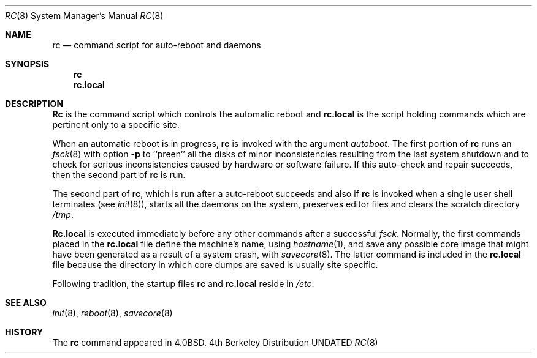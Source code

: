 .\" Copyright (c) 1980, 1991 Regents of the University of California.
.\" All rights reserved.
.\"
.\" Redistribution and use in source and binary forms, with or without
.\" modification, are permitted provided that the following conditions
.\" are met:
.\" 1. Redistributions of source code must retain the above copyright
.\"    notice, this list of conditions and the following disclaimer.
.\" 2. Redistributions in binary form must reproduce the above copyright
.\"    notice, this list of conditions and the following disclaimer in the
.\"    documentation and/or other materials provided with the distribution.
.\" 3. All advertising materials mentioning features or use of this software
.\"    must display the following acknowledgement:
.\"	This product includes software developed by the University of
.\"	California, Berkeley and its contributors.
.\" 4. Neither the name of the University nor the names of its contributors
.\"    may be used to endorse or promote products derived from this software
.\"    without specific prior written permission.
.\"
.\" THIS SOFTWARE IS PROVIDED BY THE REGENTS AND CONTRIBUTORS ``AS IS'' AND
.\" ANY EXPRESS OR IMPLIED WARRANTIES, INCLUDING, BUT NOT LIMITED TO, THE
.\" IMPLIED WARRANTIES OF MERCHANTABILITY AND FITNESS FOR A PARTICULAR PURPOSE
.\" ARE DISCLAIMED.  IN NO EVENT SHALL THE REGENTS OR CONTRIBUTORS BE LIABLE
.\" FOR ANY DIRECT, INDIRECT, INCIDENTAL, SPECIAL, EXEMPLARY, OR CONSEQUENTIAL
.\" DAMAGES (INCLUDING, BUT NOT LIMITED TO, PROCUREMENT OF SUBSTITUTE GOODS
.\" OR SERVICES; LOSS OF USE, DATA, OR PROFITS; OR BUSINESS INTERRUPTION)
.\" HOWEVER CAUSED AND ON ANY THEORY OF LIABILITY, WHETHER IN CONTRACT, STRICT
.\" LIABILITY, OR TORT (INCLUDING NEGLIGENCE OR OTHERWISE) ARISING IN ANY WAY
.\" OUT OF THE USE OF THIS SOFTWARE, EVEN IF ADVISED OF THE POSSIBILITY OF
.\" SUCH DAMAGE.
.\"
.\"     @(#)rc.8	6.2 (Berkeley) 03/16/91
.\"
.Dd 
.Dt RC 8
.Os BSD 4
.Sh NAME
.Nm rc
.Nd command script for auto\-reboot and daemons
.Sh SYNOPSIS
.Nm rc
.Nm rc.local
.Sh DESCRIPTION
.Nm Rc
is the command script which controls the automatic reboot and
.Nm rc.local
is the script holding commands which are pertinent only
to a specific site.
.Pp
When an automatic reboot is in progress,
.Nm rc
is invoked with the argument
.Em autoboot .
The first portion of
.Nm rc
runs an
.Xr fsck 8
with option
.Fl p
to ``preen'' all the disks of minor inconsistencies resulting
from the last system shutdown and to check for serious inconsistencies
caused by hardware or software failure.
If this auto-check and repair succeeds, then the second part of
.Nm rc
is run.
.Pp
The second part of
.Nm rc ,
which is run after a auto-reboot succeeds and also if
.Nm rc
is invoked when a single user shell terminates (see
.Xr init 8 ) ,
starts all the daemons on the system, preserves editor files
and clears the scratch directory
.Pa /tmp .
.Pp
.Nm Rc.local
is executed immediately before any other commands after a successful
.Xr fsck .
Normally, the first commands placed in the
.Nm rc.local
file define the machine's name, using
.Xr hostname 1 ,
and save any possible core image that might have been
generated as a result of a system crash, with
.Xr savecore 8 .
The latter command is included in the
.Nm rc.local
file because the directory in which core dumps are saved
is usually site specific.
.Pp
Following tradition, the startup files
.Nm rc
and
.Nm rc.local
reside in
.Pa /etc .
.Sh SEE ALSO
.Xr init 8 ,
.Xr reboot 8 ,
.Xr savecore 8
.Sh HISTORY
The
.Nm
command appeared in
.Bx 4.0 .
